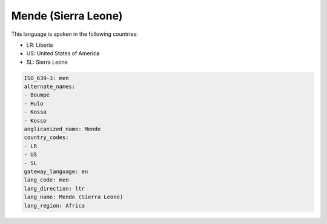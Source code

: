 .. _men:

Mende (Sierra Leone)
====================

This language is spoken in the following countries:

* LR: Liberia
* US: United States of America
* SL: Sierra Leone

.. code-block:: yaml

    ISO_639-3: men
    alternate_names:
    - Boumpe
    - Hulo
    - Kossa
    - Kosso
    anglicanized_name: Mende
    country_codes:
    - LR
    - US
    - SL
    gateway_language: en
    lang_code: men
    lang_direction: ltr
    lang_name: Mende (Sierra Leone)
    lang_region: Africa
    

